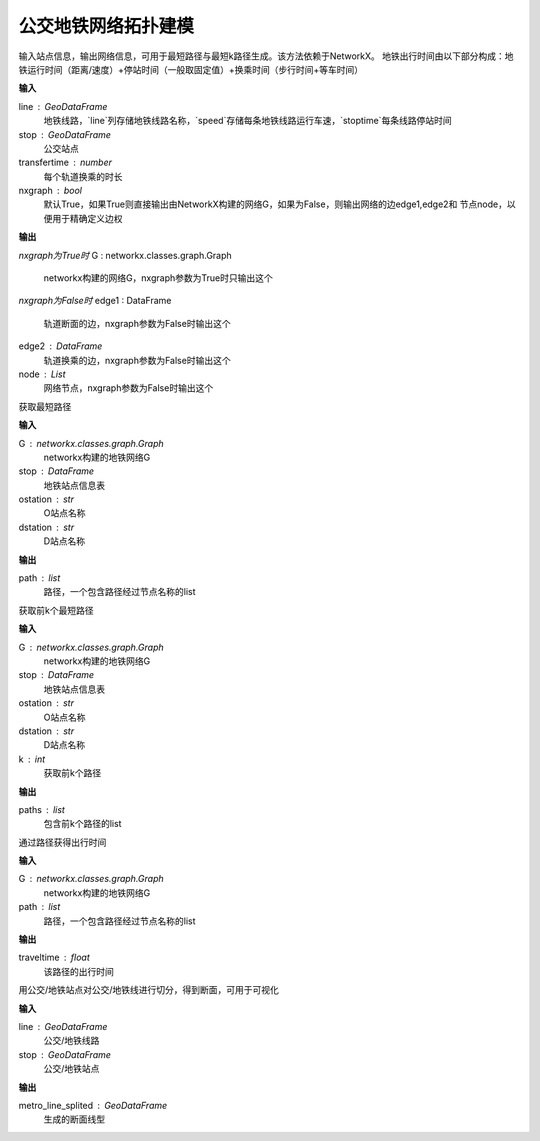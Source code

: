 
******************************
公交地铁网络拓扑建模
******************************

.. function:: transbigdata.metro_network(line, stop, transfertime=5, nxgraph=True)

输入站点信息，输出网络信息，可用于最短路径与最短k路径生成。该方法依赖于NetworkX。
地铁出行时间由以下部分构成：地铁运行时间（距离/速度）+停站时间（一般取固定值）+换乘时间（步行时间+等车时间）

**输入**

line : GeoDataFrame
    地铁线路，`line`列存储地铁线路名称，`speed`存储每条地铁线路运行车速，`stoptime`每条线路停站时间
stop : GeoDataFrame
    公交站点
transfertime : number
    每个轨道换乘的时长
nxgraph : bool
    默认True，如果True则直接输出由NetworkX构建的网络G，如果为False，则输出网络的边edge1,edge2和
    节点node，以便用于精确定义边权
    
**输出**

*nxgraph为True时*
G : networkx.classes.graph.Graph
    networkx构建的网络G，nxgraph参数为True时只输出这个

*nxgraph为False时*
edge1 : DataFrame
    轨道断面的边，nxgraph参数为False时输出这个
edge2 : DataFrame
    轨道换乘的边，nxgraph参数为False时输出这个
node : List
    网络节点，nxgraph参数为False时输出这个

.. function:: transbigdata.get_shortest_path(G, stop, ostation, dstation)

获取最短路径

**输入**

G : networkx.classes.graph.Graph
    networkx构建的地铁网络G
stop : DataFrame
    地铁站点信息表
ostation : str
    O站点名称
dstation : str
    D站点名称

**输出**

path : list
    路径，一个包含路径经过节点名称的list

.. function:: transbigdata.get_k_shortest_paths(G, stop, ostation, dstation, k)

获取前k个最短路径

**输入**

G : networkx.classes.graph.Graph
    networkx构建的地铁网络G
stop : DataFrame
    地铁站点信息表
ostation : str
    O站点名称
dstation : str
    D站点名称
k : int
    获取前k个路径

**输出**

paths : list
    包含前k个路径的list

.. function:: transbigdata.get_path_traveltime(G, path)

通过路径获得出行时间

**输入**

G : networkx.classes.graph.Graph
    networkx构建的地铁网络G
path : list
    路径，一个包含路径经过节点名称的list

**输出**

traveltime : float
    该路径的出行时间

.. function:: transbigdata.split_subwayline(line,stop)

用公交/地铁站点对公交/地铁线进行切分，得到断面，可用于可视化

**输入**

line : GeoDataFrame
    公交/地铁线路
stop : GeoDataFrame
    公交/地铁站点

**输出**

metro_line_splited : GeoDataFrame
    生成的断面线型